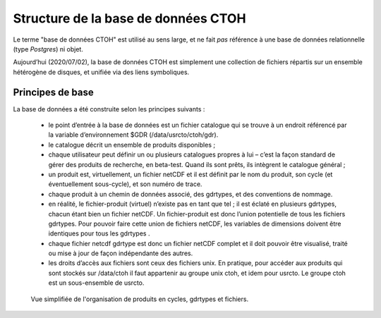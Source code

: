 
.. _db_structure_ref:

Structure de la base de données CTOH
====================================

Le terme "base de données CTOH" est utilisé au sens large, et ne
fait *pas* référence à une base de données relationnelle (type *Postgres*)
ni objet.

Aujourd’hui (2020/07/02), la base de données CTOH est simplement une collection de fichiers répartis sur un ensemble hétérogène de disques,
et unifiée via des liens symboliques. 


Principes de base
-----------------

La base de données a été construite selon les principes suivants :

    - le point d’entrée à la base de données est un fichier catalogue qui se trouve à un endroit référencé par la variable d’environnement $GDR (/data/usrcto/ctoh/gdr).
    - le catalogue décrit un ensemble de produits disponibles ;
    - chaque utilisateur peut définir un ou plusieurs catalogues propres à lui – c’est la façon standard de gérer des produits de recherche, en beta-test.  Quand ils sont prêts, ils intègrent le catalogue général ; 
    - un produit est, virtuellement, un fichier netCDF et il est définit par le nom du produit, son cycle (et éventuellement sous-cycle), et son numéro de trace.
    - chaque produit à un chemin de données associé, des gdrtypes, et des conventions de nommage. 
    - en réalité, le fichier-produit (virtuel) n’existe pas en tant que tel ; il est éclaté en plusieurs gdrtypes, chacun étant bien un fichier netCDF.  Un fichier-produit est donc l’union potentielle de tous les fichiers gdrtypes.  Pour pouvoir faire cette union de fichiers netCDF, les variables de dimensions doivent être identiques pour tous les gdrtypes .
    - chaque fichier netcdf gdrtype est donc un fichier netCDF complet et il doit pouvoir être visualisé, traité ou mise à jour de façon indépendante des autres.
    - les droits d’accès aux fichiers sont ceux des fichiers unix.  En pratique, pour accéder aux produits qui sont stockés sur /data/ctoh il faut appartenir au groupe unix ctoh, et idem pour usrcto.  Le groupe ctoh est un sous-ensemble de usrcto.


.. figure:: figures/bd_organisation.png

    Vue simplifiée de l'organisation de produits en cycles, gdrtypes et fichiers.
